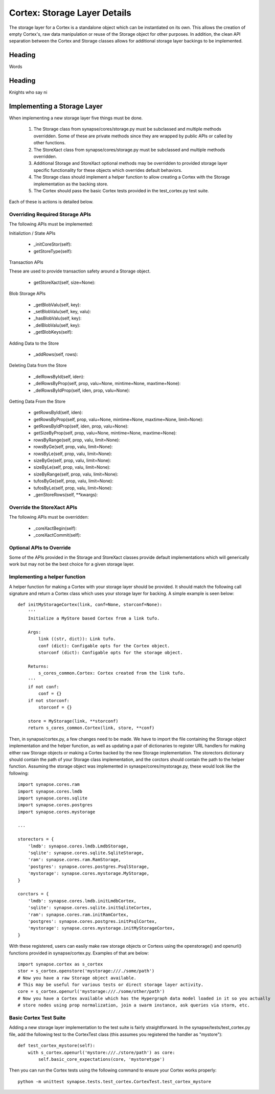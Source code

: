 Cortex: Storage Layer Details
=============================

The storage layer for a Cortex is a standalone object which can be instantiated on its own. This allows the creation
of empty Cortex's, raw data manipulation or reuse of the Storage object for other purposes.  In addition, the clean API
separation between the Cortex and Storage classes allows for additional storage layer backings to be implemented.

Heading
-------

Words

Heading
-------

Knights who say ni

Implementing a Storage Layer
----------------------------

When implementing a new storage layer five things must be done.

    #. The Storage class from synapse/cores/storage.py must be subclassed and multiple methods overridden.
       Some of these are private methods since they are wrapped by public APIs or called by other functions.
    #. The StoreXact class from synapse/cores/storage.py must be subclassed and multiple methods overridden.
    #. Additional Storage and StoreXact optional methods may be overridden to provided storage layer specific
       functionality for these objects which overrides default behaviors.
    #. The Storage class should implement a helper function to allow creating a Cortex with the Storage
       implementation as the backing store.
    #. The Cortex should pass the basic Cortex tests provided in the test_cortex.py test suite.

Each of these is actions is detailed below.


Overriding Required Storage APIs
~~~~~~~~~~~~~~~~~~~~~~~~~~~~~~~~

The following APIs must be implemented:

Initializtion / State APIs

  - _initCoreStor(self):
  - getStoreType(self):

Transaction APIs

These are used to provide transaction safety around a Storage object.

  - getStoreXact(self, size=None):

Blob Storage APIs

  - _getBlobValu(self, key):
  - _setBlobValu(self, key, valu):
  - _hasBlobValu(self, key):
  - _delBlobValu(self, key):
  - _getBlobKeys(self):

Adding Data to the Store

  - _addRows(self, rows):

Deleting  Data from the Store

  - _delRowsById(self, iden):
  - _delRowsByProp(self, prop, valu=None, mintime=None, maxtime=None):
  - _delRowsByIdProp(self, iden, prop, valu=None):

Getting Data From the Store

  - getRowsById(self, iden):
  - getRowsByProp(self, prop, valu=None, mintime=None, maxtime=None, limit=None):
  - getRowsByIdProp(self, iden, prop, valu=None):
  - getSizeByProp(self, prop, valu=None, mintime=None, maxtime=None):
  - rowsByRange(self, prop, valu, limit=None):
  - rowsByGe(self, prop, valu, limit=None):
  - rowsByLe(self, prop, valu, limit=None):
  - sizeByGe(self, prop, valu, limit=None):
  - sizeByLe(self, prop, valu, limit=None):
  - sizeByRange(self, prop, valu, limit=None):
  - tufosByGe(self, prop, valu, limit=None):
  - tufosByLe(self, prop, valu, limit=None):
  - _genStoreRows(self, **kwargs):

Override the StoreXact APIs
~~~~~~~~~~~~~~~~~~~~~~~~~~~

The following APIs must be overridden:

  - _coreXactBegin(self):
  - _coreXactCommit(self):

Optional APIs to Override
~~~~~~~~~~~~~~~~~~~~~~~~~

Some of the APIs provided in the Storage and StoreXact classes provide default implementations which will generically
work but may not be the best choice for a given storage layer.


Implementing a helper function
~~~~~~~~~~~~~~~~~~~~~~~~~~~~~~

A helper function for making a Cortex with your storage layer should be provided. It should match the following call
signature and return a Cortex class which uses your storage layer for backing.  A simple example is seen below::

    def initMyStorageCortex(link, conf=None, storconf=None):
        '''
        Initialize a MyStore based Cortex from a link tufo.

        Args:
            link ((str, dict)): Link tufo.
            conf (dict): Configable opts for the Cortex object.
            storconf (dict): Configable opts for the storage object.

        Returns:
            s_cores_common.Cortex: Cortex created from the link tufo.
        '''
        if not conf:
            conf = {}
        if not storconf:
            storconf = {}

        store = MyStorage(link, **storconf)
        return s_cores_common.Cortex(link, store, **conf)

Then, in synapse/cortex.py, a few changes need to be made.  We have to import the file containing the Storage object
implementation and the helper function, as well as updating a pair of dictionaries to register URL handlers for
making either raw Storage objects or making a Cortex backed by the new Storage implementation.  The storectors
dictionary should contain the path of your Storage class implementation, and the corctors should contain the path to
the helper function. Assuming the storage object was implemented in synaspe/cores/mystorage.py, these would look like
the following::

    import synapse.cores.ram
    import synapse.cores.lmdb
    import synapse.cores.sqlite
    import synapse.cores.postgres
    import synapse.cores.mystorage

    ...

    storectors = {
        'lmdb': synapse.cores.lmdb.LmdbStorage,
        'sqlite': synapse.cores.sqlite.SqliteStorage,
        'ram': synapse.cores.ram.RamStorage,
        'postgres': synapse.cores.postgres.PsqlStorage,
        'mystorage': synapse.cores.mystorage.MyStorage,
    }

    corctors = {
        'lmdb': synapse.cores.lmdb.initLmdbCortex,
        'sqlite': synapse.cores.sqlite.initSqliteCortex,
        'ram': synapse.cores.ram.initRamCortex,
        'postgres': synapse.cores.postgres.initPsqlCortex,
        'mystorage': synapse.cores.mystorage.initMyStorageCortex,
    }

With these registered, users can easily make raw storage objects or Cortexs using the openstorage() and openurl()
functions provided in synapse/cortex.py.  Examples of that are below::

    import synapse.cortex as s_cortex
    stor = s_cortex.openstore('mystorage:///./some/path')
    # Now you have a raw Storage object available.
    # This may be useful for various tests or direct storage layer activity.
    core = s_cortex.openurl('mystorage:///./some/other/path')
    # Now you have a Cortex available which has the Hypergraph data model loaded in it so you actually
    # store nodes using prop normalization, join a swarm instance, ask queries via storm, etc.

Basic Cortex Test Suite
~~~~~~~~~~~~~~~~~~~~~~~

Adding a new storage layer implementation to the test suite is fairly straightforward.  In the
synapse/tests/test_cortex.py file, add the following test to the CortexTest class (this assumes you registered the
handler as "mystore")::

    def test_cortex_mystore(self):
        with s_cortex.openurl('mystore:///./store/path') as core:
            self.basic_core_expectations(core, 'mystoretype')

Then you can run the Cortex tests using the following command to ensure your Cortex works properly::

    python -m unittest synapse.tests.test_cortex.CortexTest.test_cortex_mystore

